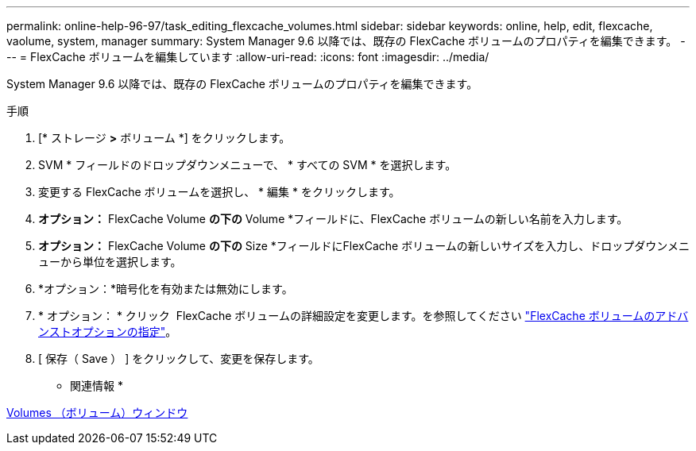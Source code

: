 ---
permalink: online-help-96-97/task_editing_flexcache_volumes.html 
sidebar: sidebar 
keywords: online, help, edit, flexcache, vaolume, system, manager 
summary: System Manager 9.6 以降では、既存の FlexCache ボリュームのプロパティを編集できます。 
---
= FlexCache ボリュームを編集しています
:allow-uri-read: 
:icons: font
:imagesdir: ../media/


[role="lead"]
System Manager 9.6 以降では、既存の FlexCache ボリュームのプロパティを編集できます。

.手順
. [* ストレージ *>* ボリューム *] をクリックします。
. SVM * フィールドのドロップダウンメニューで、 * すべての SVM * を選択します。
. 変更する FlexCache ボリュームを選択し、 * 編集 * をクリックします。
. *オプション：* FlexCache Volume *の下の* Volume *フィールドに、FlexCache ボリュームの新しい名前を入力します。
. *オプション：* FlexCache Volume *の下の* Size *フィールドにFlexCache ボリュームの新しいサイズを入力し、ドロップダウンメニューから単位を選択します。
. *オプション：*暗号化を有効または無効にします。
. * オプション： * クリック image:../media/advanced_options.gif[""] FlexCache ボリュームの詳細設定を変更します。を参照してください link:task_specifying_advanced_options_for_flexcache_volume.html["FlexCache ボリュームのアドバンストオプションの指定"]。
. [ 保存（ Save ） ] をクリックして、変更を保存します。


* 関連情報 *

xref:reference_volumes_window.adoc[Volumes （ボリューム）ウィンドウ]
